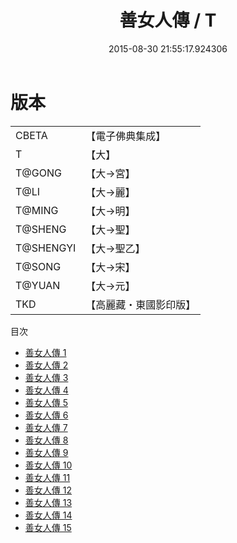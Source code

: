 #+TITLE: 善女人傳 / T

#+DATE: 2015-08-30 21:55:17.924306
* 版本
 |     CBETA|【電子佛典集成】|
 |         T|【大】     |
 |    T@GONG|【大→宮】   |
 |      T@LI|【大→麗】   |
 |    T@MING|【大→明】   |
 |   T@SHENG|【大→聖】   |
 | T@SHENGYI|【大→聖乙】  |
 |    T@SONG|【大→宋】   |
 |    T@YUAN|【大→元】   |
 |       TKD|【高麗藏・東國影印版】|
目次
 - [[file:KR6r0011_001.txt][善女人傳 1]]
 - [[file:KR6r0011_002.txt][善女人傳 2]]
 - [[file:KR6r0011_003.txt][善女人傳 3]]
 - [[file:KR6r0011_004.txt][善女人傳 4]]
 - [[file:KR6r0011_005.txt][善女人傳 5]]
 - [[file:KR6r0011_006.txt][善女人傳 6]]
 - [[file:KR6r0011_007.txt][善女人傳 7]]
 - [[file:KR6r0011_008.txt][善女人傳 8]]
 - [[file:KR6r0011_009.txt][善女人傳 9]]
 - [[file:KR6r0011_010.txt][善女人傳 10]]
 - [[file:KR6r0011_011.txt][善女人傳 11]]
 - [[file:KR6r0011_012.txt][善女人傳 12]]
 - [[file:KR6r0011_013.txt][善女人傳 13]]
 - [[file:KR6r0011_014.txt][善女人傳 14]]
 - [[file:KR6r0011_015.txt][善女人傳 15]]
